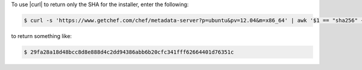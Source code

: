 .. This is an included how-to. 

To use |curl| to return only the SHA for the installer, enter the following:

.. code-block:: bash

   $ curl -s 'https://www.getchef.com/chef/metadata-server?p=ubuntu&pv=12.04&m=x86_64' | awk '$1 == "sha256" { print $2 }'

to return something like:

.. code-block:: bash

   $ 29fa28a18d48bcc8d8e888d4c2dd94386abb6b20cfc341fff62664401d76351c
